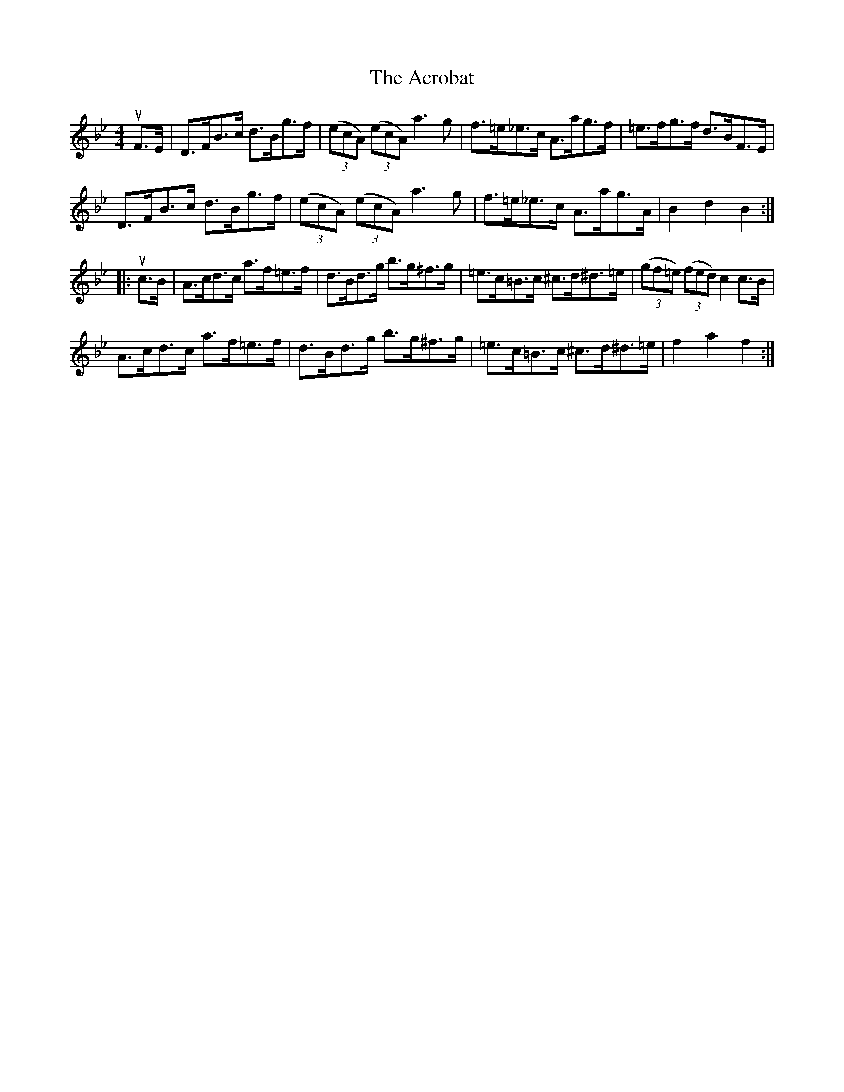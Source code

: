 X: 600
T: Acrobat, The
R: hornpipe
M: 4/4
K: Gminor
uF>E|D>FB>c d>Bg>f|((3ecA) ((3ecA) a3g|f>=e_e>c A>ag>f|=e>fg>f d>BF>E|
D>FB>c d>Bg>f|((3ecA) ((3ecA) a3g|f>=e_e>c A>ag>A|B2d2B2:|
|:uc>B|A>cd>c a>f=e>f|d>Bd>g b>g^f>g|=e>c=B>c ^c>d^d>=e|((3gf=e) ((3fed) c2c>B|
A>cd>c a>f=e>f|d>Bd>g b>g^f>g|=e>c=B>c ^c>d^d>=e|f2a2f2:|

